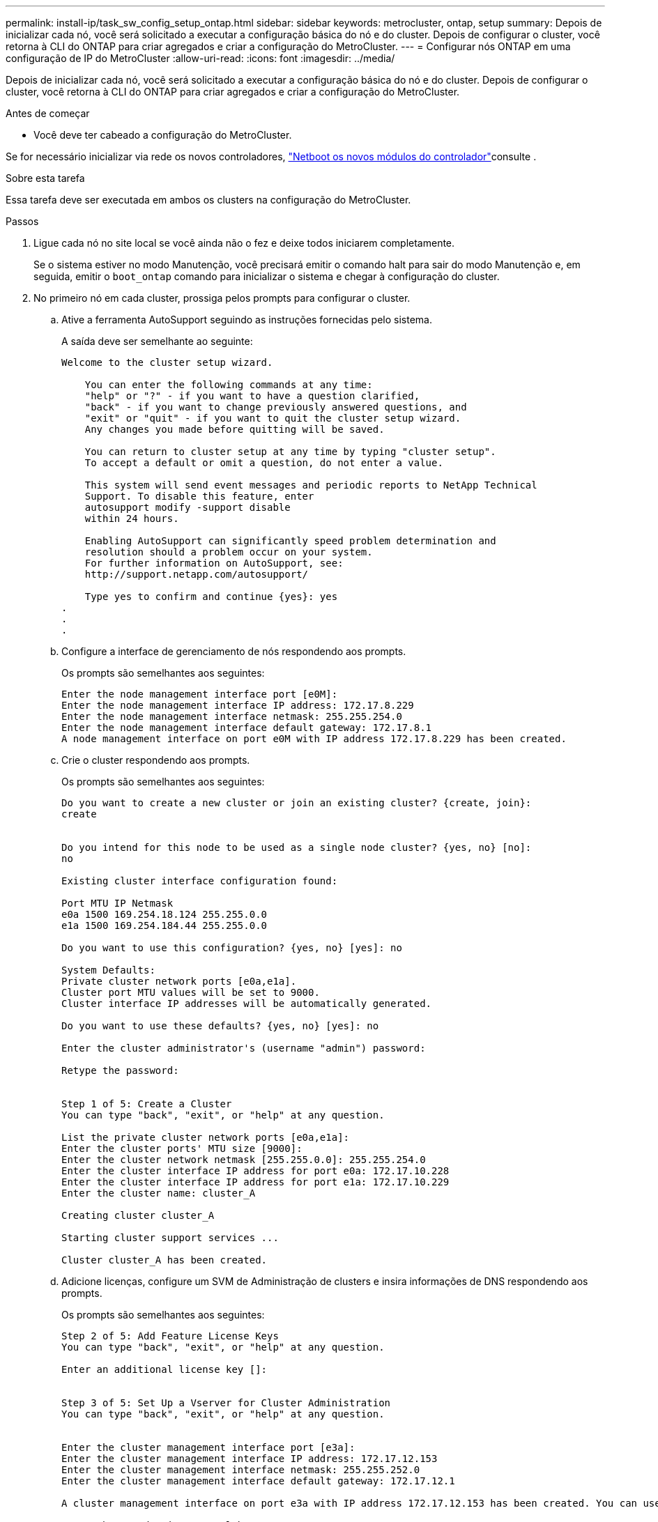 ---
permalink: install-ip/task_sw_config_setup_ontap.html 
sidebar: sidebar 
keywords: metrocluster, ontap, setup 
summary: Depois de inicializar cada nó, você será solicitado a executar a configuração básica do nó e do cluster. Depois de configurar o cluster, você retorna à CLI do ONTAP para criar agregados e criar a configuração do MetroCluster. 
---
= Configurar nós ONTAP em uma configuração de IP do MetroCluster
:allow-uri-read: 
:icons: font
:imagesdir: ../media/


[role="lead"]
Depois de inicializar cada nó, você será solicitado a executar a configuração básica do nó e do cluster. Depois de configurar o cluster, você retorna à CLI do ONTAP para criar agregados e criar a configuração do MetroCluster.

.Antes de começar
* Você deve ter cabeado a configuração do MetroCluster.


Se for necessário inicializar via rede os novos controladores, link:../upgrade/upgrade-mcc-ip-prepare-system.html#netboot-the-new-controllers["Netboot os novos módulos do controlador"]consulte .

.Sobre esta tarefa
Essa tarefa deve ser executada em ambos os clusters na configuração do MetroCluster.

.Passos
. Ligue cada nó no site local se você ainda não o fez e deixe todos iniciarem completamente.
+
Se o sistema estiver no modo Manutenção, você precisará emitir o comando halt para sair do modo Manutenção e, em seguida, emitir o `boot_ontap` comando para inicializar o sistema e chegar à configuração do cluster.

. No primeiro nó em cada cluster, prossiga pelos prompts para configurar o cluster.
+
.. Ative a ferramenta AutoSupport seguindo as instruções fornecidas pelo sistema.
+
A saída deve ser semelhante ao seguinte:

+
[listing]
----
Welcome to the cluster setup wizard.

    You can enter the following commands at any time:
    "help" or "?" - if you want to have a question clarified,
    "back" - if you want to change previously answered questions, and
    "exit" or "quit" - if you want to quit the cluster setup wizard.
    Any changes you made before quitting will be saved.

    You can return to cluster setup at any time by typing "cluster setup".
    To accept a default or omit a question, do not enter a value.

    This system will send event messages and periodic reports to NetApp Technical
    Support. To disable this feature, enter
    autosupport modify -support disable
    within 24 hours.

    Enabling AutoSupport can significantly speed problem determination and
    resolution should a problem occur on your system.
    For further information on AutoSupport, see:
    http://support.netapp.com/autosupport/

    Type yes to confirm and continue {yes}: yes
.
.
.
----
.. Configure a interface de gerenciamento de nós respondendo aos prompts.
+
Os prompts são semelhantes aos seguintes:

+
[listing]
----
Enter the node management interface port [e0M]:
Enter the node management interface IP address: 172.17.8.229
Enter the node management interface netmask: 255.255.254.0
Enter the node management interface default gateway: 172.17.8.1
A node management interface on port e0M with IP address 172.17.8.229 has been created.
----
.. Crie o cluster respondendo aos prompts.
+
Os prompts são semelhantes aos seguintes:

+
[listing]
----
Do you want to create a new cluster or join an existing cluster? {create, join}:
create


Do you intend for this node to be used as a single node cluster? {yes, no} [no]:
no

Existing cluster interface configuration found:

Port MTU IP Netmask
e0a 1500 169.254.18.124 255.255.0.0
e1a 1500 169.254.184.44 255.255.0.0

Do you want to use this configuration? {yes, no} [yes]: no

System Defaults:
Private cluster network ports [e0a,e1a].
Cluster port MTU values will be set to 9000.
Cluster interface IP addresses will be automatically generated.

Do you want to use these defaults? {yes, no} [yes]: no

Enter the cluster administrator's (username "admin") password:

Retype the password:


Step 1 of 5: Create a Cluster
You can type "back", "exit", or "help" at any question.

List the private cluster network ports [e0a,e1a]:
Enter the cluster ports' MTU size [9000]:
Enter the cluster network netmask [255.255.0.0]: 255.255.254.0
Enter the cluster interface IP address for port e0a: 172.17.10.228
Enter the cluster interface IP address for port e1a: 172.17.10.229
Enter the cluster name: cluster_A

Creating cluster cluster_A

Starting cluster support services ...

Cluster cluster_A has been created.
----
.. Adicione licenças, configure um SVM de Administração de clusters e insira informações de DNS respondendo aos prompts.
+
Os prompts são semelhantes aos seguintes:

+
[listing]
----
Step 2 of 5: Add Feature License Keys
You can type "back", "exit", or "help" at any question.

Enter an additional license key []:


Step 3 of 5: Set Up a Vserver for Cluster Administration
You can type "back", "exit", or "help" at any question.


Enter the cluster management interface port [e3a]:
Enter the cluster management interface IP address: 172.17.12.153
Enter the cluster management interface netmask: 255.255.252.0
Enter the cluster management interface default gateway: 172.17.12.1

A cluster management interface on port e3a with IP address 172.17.12.153 has been created. You can use this address to connect to and manage the cluster.

Enter the DNS domain names: lab.netapp.com
Enter the name server IP addresses: 172.19.2.30
DNS lookup for the admin Vserver will use the lab.netapp.com domain.

Step 4 of 5: Configure Storage Failover (SFO)
You can type "back", "exit", or "help" at any question.


SFO will be enabled when the partner joins the cluster.


Step 5 of 5: Set Up the Node
You can type "back", "exit", or "help" at any question.

Where is the controller located []: svl
----
.. Ative o failover de armazenamento e configure o nó respondendo aos prompts.
+
Os prompts são semelhantes aos seguintes:

+
[listing]
----
Step 4 of 5: Configure Storage Failover (SFO)
You can type "back", "exit", or "help" at any question.


SFO will be enabled when the partner joins the cluster.


Step 5 of 5: Set Up the Node
You can type "back", "exit", or "help" at any question.

Where is the controller located []: site_A
----
.. Conclua a configuração do nó, mas não crie agregados de dados.
+
Você pode usar o Gerenciador de sistema do ONTAP, apontando seu navegador da Web para o endereço IP de gerenciamento de cluster (\https://172.17.12.153).

+
https://docs.netapp.com/us-en/ontap-sm-classic/online-help-96-97/index.html["Gerenciamento de clusters usando o Gerenciador de sistemas (ONTAP 9.7 e anteriores)"^]

+
https://docs.netapp.com/us-en/ontap/index.html#about-ontap-system-manager["Gerenciador do sistema ONTAP (versão 9,7 e posterior)"]

.. Configure o processador de serviço (SP):
+
link:https://docs.netapp.com/us-en/ontap/system-admin/sp-bmc-network-config-concept.html["Configure a rede SP/BMC"^]

+
link:https://docs.netapp.com/us-en/ontap-sm-classic/online-help-96-97/concept_service_processors.html["Use um processador de serviço com o Gerenciador do sistema - ONTAP 9.7 e anterior"^]



. Inicie o próximo controlador e junte-o ao cluster, seguindo as instruções.
. Confirme se os nós estão configurados no modo de alta disponibilidade:
+
`storage failover show -fields mode`

+
Caso contrário, você deve configurar o modo HA em cada nó e reinicializar os nós:

+
`storage failover modify -mode ha -node localhost`

+
[]
====

NOTE: O estado de configuração esperado de failover de HA e storage é o seguinte:

** O modo HA está configurado, mas o failover de armazenamento não está ativado.
** A funcionalidade de aquisição DE HA está desativada.
** As interfaces HA estão offline.
** O modo HA, o failover de storage e as interfaces são configurados posteriormente no processo.


====
. Confirme se você tem quatro portas configuradas como interconexões de cluster:
+
`network port show`

+
As interfaces IP MetroCluster não estão configuradas no momento e não aparecem na saída do comando.

+
O exemplo a seguir mostra duas portas de cluster no node_A_1:

+
[listing]
----
cluster_A::*> network port show -role cluster



Node: node_A_1

                                                                       Ignore

                                                  Speed(Mbps) Health   Health

Port      IPspace      Broadcast Domain Link MTU  Admin/Oper  Status   Status

--------- ------------ ---------------- ---- ---- ----------- -------- ------

e4a       Cluster      Cluster          up   9000  auto/40000 healthy  false

e4e       Cluster      Cluster          up   9000  auto/40000 healthy  false


Node: node_A_2

                                                                       Ignore

                                                  Speed(Mbps) Health   Health

Port      IPspace      Broadcast Domain Link MTU  Admin/Oper  Status   Status

--------- ------------ ---------------- ---- ---- ----------- -------- ------

e4a       Cluster      Cluster          up   9000  auto/40000 healthy  false

e4e       Cluster      Cluster          up   9000  auto/40000 healthy  false


4 entries were displayed.
----
. Repita estas etapas no cluster de parceiros.


.O que fazer a seguir
Retorne à interface da linha de comando ONTAP e conclua a configuração do MetroCluster executando as tarefas a seguir.
